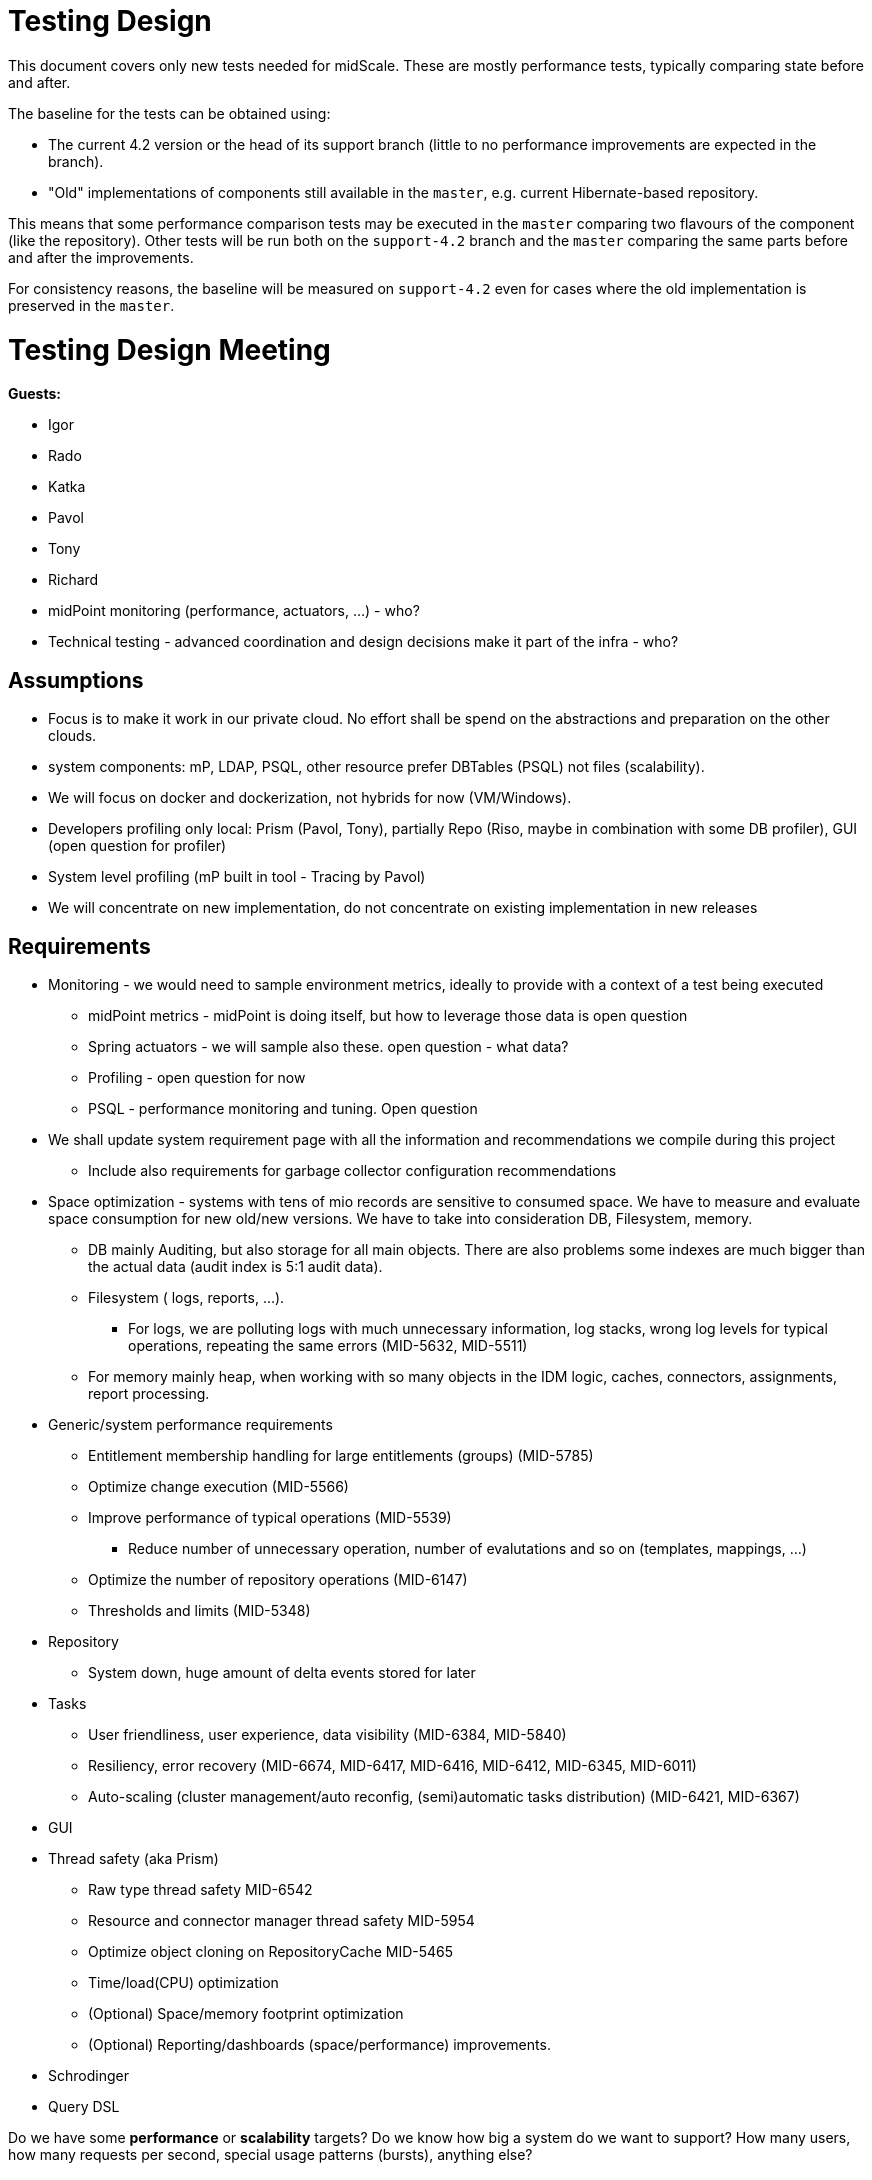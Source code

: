 = Testing Design
:page-toc: top

This document covers only new tests needed for midScale.
These are mostly performance tests, typically comparing state before and after.

The baseline for the tests can be obtained using:

* The current 4.2 version or the head of its support branch (little to no performance improvements are expected in the branch).
* "Old" implementations of components still available in the `master`, e.g. current Hibernate-based repository.

This means that some performance comparison tests may be executed in the `master` comparing
two flavours of the component (like the repository).
Other tests will be run both on the `support-4.2` branch and the `master` comparing the same parts
before and after the improvements.

For consistency reasons, the baseline will be measured on `support-4.2` even for cases
where the old implementation is preserved in the `master`.

= Testing Design Meeting

*Guests:*

* Igor
* Rado
* Katka
* Pavol
* Tony
* Richard

* midPoint monitoring (performance, actuators, ...) - who?

* Technical testing - advanced coordination and design decisions make it part of the infra - who?

== Assumptions

* Focus is to make it work in our private cloud. No effort shall be spend on the abstractions and preparation on the other clouds.

* system components: mP, LDAP, PSQL, other resource prefer DBTables (PSQL) not files (scalability).

* We will focus on docker and dockerization, not hybrids for now (VM/Windows).

* Developers profiling only local: Prism (Pavol, Tony), partially Repo (Riso, maybe in combination with some DB profiler), GUI (open question for profiler)

* System level profiling (mP built in tool - Tracing by Pavol)

* We will concentrate on new implementation, do not concentrate on existing implementation in new releases


== Requirements

* Monitoring - we would need to sample environment metrics, ideally to provide with a context of a test being executed
** midPoint metrics - midPoint is doing itself, but how to leverage those data is open question
** Spring actuators - we will sample also these. open question - what data?
** Profiling - open question for now
** PSQL - performance monitoring and tuning. Open question

* We shall update system requirement page with all the information and recommendations we compile during this project
** Include also requirements for garbage collector configuration recommendations

* Space optimization - systems with tens of mio records are sensitive to consumed space. We have to measure and evaluate space consumption for new old/new versions.
We have to take into consideration DB, Filesystem, memory.
** DB mainly Auditing, but also storage for all main objects. There are also problems some indexes are much bigger than the actual data (audit index is 5:1 audit data).
** Filesystem ( logs, reports, ...).
*** For logs, we are polluting logs with much unnecessary information, log stacks, wrong log levels for typical operations, repeating the same errors (MID-5632, MID-5511)
** For memory mainly heap, when working with so many objects in the IDM logic, caches, connectors, assignments, report processing.

* Generic/system performance requirements
** Entitlement membership handling for large entitlements (groups) (MID-5785)
** Optimize change execution (MID-5566)
** Improve performance of typical operations (MID-5539)
*** Reduce number of unnecessary operation, number of evalutations and so on (templates, mappings, ...)
** Optimize the number of repository operations (MID-6147)
** Thresholds and limits (MID-5348)

* Repository
** System down, huge amount of delta events stored for later

* Tasks
** User friendliness, user experience, data visibility (MID-6384, MID-5840)
** Resiliency, error recovery (MID-6674, MID-6417, MID-6416, MID-6412, MID-6345, MID-6011)
** Auto-scaling (cluster management/auto reconfig, (semi)automatic tasks distribution) (MID-6421, MID-6367)

* GUI

* Thread safety (aka Prism)
** Raw type thread safety MID-6542
** Resource and connector manager thread safety MID-5954
** Optimize object cloning on RepositoryCache MID-5465
** Time/load(CPU) optimization
** (Optional) Space/memory footprint optimization
** (Optional) Reporting/dashboards (space/performance) improvements.

* Schrodinger

* Query DSL

Do we have some *performance* or *scalability* targets?
Do we know how big a system do we want to support?
How many users, how many requests per second, special usage patterns (bursts), anything else?

*Performance and scalability goals:*

* Start with 1mio of records, target 10+ mio, in order of magnitude tens of milions

* The records are like carthesian product: 10 mio of users, each 10 accounts is like 100 milions of shadows

* Open question: number of other objects? Like roles, services, orgs? And also many assignments slow down problem

* Problem of many attributes for an object (100+).

Performance issues areas identified so far:
* To slow Tasks (multi-threads, multi-nodes, ...), re-indexing
* Handling of large groups
* slow large org structures (Maybe just GUI problem)


== Tooling

TestNG already used for unit and integration testing will be used also for performance tests.
MidPoint runs tests in multiple modules, often testing anything below the currently tested module.

* For Prism tests we can add more unit-style tests in the Prism module.
These do not use Spring framework and have minimal overhead.
* For pure repository testing we can implement them in `repo-sql-impl-testing`.
These initialize Spring context with the repository and dependent components, but without higher-level
midPoint components like provisioning, model or GUI.
* GUI and end-to-end integration testing will be supported by our Schrödinger module,
effectively running midPoint in its entirety.
* Cluster - TBD

Tooling must work both for testing on some reference setup and when run on the developer's machine.
Obviously, results can only be compared with other results in the same environment.

=== Jenkins job

Jenkins can run the tests repeatedly, but we don't want to run all the other tests,
just as we don't want to slow down existing quick/nightly tests with performance tests.
For this reason the performance tests are controlled by Maven profile `perftest`.
This profile modifies surefire (or, in some modules, failsafe) plugin configuration to run only
tests from `testng-perf.xml` suite.
No other tests are run during the build.
Maven test plugin configuration also sets the system property that causes `TestMonitor` to report to files.

See https://jenkins.evolveum.com/job/MidPoint_performance/[MidPoint_performance] Jenkins job.
Test outputs are archived with the post-build shell-script step.

== Performance test output

* Monitor name conventions?
First part is implied - it's the class simple name.
Second part is simple symbolic name, prefer `lowerCamelCase` parts separated by `.`.
Avoid any CSV related separator and quoting like any of `"|;,'` and spaces.
Note was added to describe the monitor in human readable form.
* Distinguish the symbolic name for test and production monitors?
TBD, no need yet.
* The metric name is the tuple [test, monitor's symbolic name].
* How do we want to identify the run?
Report file name contains test class name, build number, short commit ID and build timestamp.
File contains header section with BUILD_NUMBER, BRANCH, full GIT_COMMIT and test class name.
* How to chart it?
TBD: This can be work for infrastructure team.
* Results must be postprocessed somehow - first there are various monitors from single run.
We want to add each monitor to its time series (results of multiple runs).
Here the run identification is important.

== Test NG Performance tests

TestNG performance tests are based on usual midPoint abstract test classes, ultimately either
`AbstractUnitTest` or `AbstractSpringTest`, and mixin interface `PerformanceTestMixin`.
`PerformanceTestMixin` must be added to the test class directly, not to the superclass,
otherwise the lifecycle methods (`@Before/AfterClass`) don't work.
These are important to initialize the `TestMonitor` and then report the results.

.Simple TestNG Performance test
[source,java]
----
public class PerfTestExample extends AbstractUnitTest implements PerformanceTestMixin { // <1>

    ItemPath PATH  = ... ;

    @Test
    void testPerfomance() {
        // Invariant section
        PrismContainer root = ...;
        Stopwatch watch = stopwatch(monitorName("prism", "findItem"), "human readable description"); // <2>

        // Measurement cycle
        for(int i = 0; i <= 1000; i++) { // <3>
            Object result; // <4>
            // Actual measurement
            try (Split ignored = watch.start()) { // <5>
                result = root.findItems(PATH); // <6>
            }
            assertNotNull(result); // <7>
        }
    }
}
----
<1> Test class extends from midPoint support unit-test abstract class and implements
`PerformanceTestMixin` - both classes work in tandem to support `TestMonitor`.
<2> Creates a named stopwatch which computes min, max, avg, and total for measured time.
Convenience method provided by `PerformanceTestMixin` is a shortcut to `testMonitor.stopwatch()`.
<3> Repetition cycle - we need to make multiple measurements to obtain more precise result
<4> We need to have side effect so `JIT` does not optimize our test code out.
<5> Actual measurement, `start` returns `Autocloseable` which when closes stops time measurement.
Ideally used as try-with-resources.
<6> Actual operation to be measured.
<7> Side effect, doing anything with the result so the call is not optimized out.

=== Parametric (comparison) measurements

Sometimes it is good to run similar test with different parameters, which may
have different timing characteristics.

The proposed format for measurement name is: {measurementName}.{param1Value}.{param2Value}

.Comparison of Parsing formats
[source,java]
----
public class PerfTestCodecObject extends AbstractSchemaTest implements PerformanceTestMixin {

    List<String> FORMAT = ImmutableList.of("xml", "json", "yaml");
    List<String> NS = ImmutableList.of("no-ns", "ns");
    int REPETITIONS = 20_000;

    @Test
    void testAll() throws SchemaException, IOException {
        for (String format : FORMAT) {
            for (String ns : NS) {
                testCombination(format, ns);
            }
        }
    }

    void testCombination(String format, String ns) throws SchemaException, IOException {
        String inputStream = getCachedStream(Paths.get("common", format , ns ,"user-jack." + format));
        Stopwatch timer = stopwatch(monitorName("parse", format, ns),
            "Parsing user as " + format + " with " + ns);
        for(int i = 1; i <=REPETITIONS;i++) {
            PrismObject<Objectable> result;
            try(Split ignored = timer.start()) {
                PrismParser parser = PrismTestUtil.getPrismContext().parserFor(inputStream);
                result  = parser.parse();
            };
            assertNotNull(result);

        }
    }

      private String getCachedStream(Path path) throws IOException {
          ....
      }
}
----

.Example output of test (header parts excluded)
,===
test,monitor,count,total(us),avg(us),min(us),max(us),note

PerfTestCodecObject,parse.xml.no-ns,20000,11317688,565,494,85792,Parsing user as xml with no-ns
PerfTestCodecObject,parse.xml.ns,20000,10310138,515,494,3910,Parsing user as xml with ns
PerfTestCodecObject,parse.json.no-ns,20000,9645527,482,440,208260,Parsing user as json with no-ns
PerfTestCodecObject,parse.json.ns,20000,8694757,434,425,4927,Parsing user as json with ns
PerfTestCodecObject,parse.yaml.no-ns,20000,11243275,562,527,53407,Parsing user as yaml with no-ns
PerfTestCodecObject,parse.yaml.ns,20000,10790540,539,526,2997,Parsing user as yaml with ns
,===
